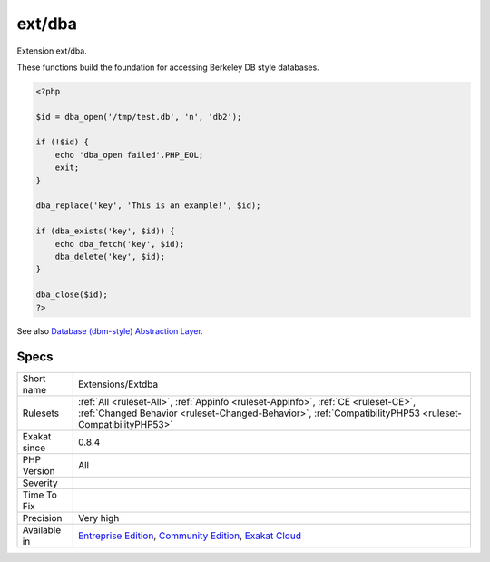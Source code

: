 .. _extensions-extdba:

.. _ext-dba:

ext/dba
+++++++

.. meta::
	:description:
		ext/dba: Extension ext/dba.
	:twitter:card: summary_large_image
	:twitter:site: @exakat
	:twitter:title: ext/dba
	:twitter:description: ext/dba: Extension ext/dba
	:twitter:creator: @exakat
	:twitter:image:src: https://www.exakat.io/wp-content/uploads/2020/06/logo-exakat.png
	:og:image: https://www.exakat.io/wp-content/uploads/2020/06/logo-exakat.png
	:og:title: ext/dba
	:og:type: article
	:og:description: Extension ext/dba
	:og:url: https://php-tips.readthedocs.io/en/latest/tips/Extensions/Extdba.html
	:og:locale: en
Extension ext/dba.

These functions build the foundation for accessing Berkeley DB style databases.

.. code-block:: php
   
   <?php
   
   $id = dba_open('/tmp/test.db', 'n', 'db2');
   
   if (!$id) {
       echo 'dba_open failed'.PHP_EOL;
       exit;
   }
   
   dba_replace('key', 'This is an example!', $id);
   
   if (dba_exists('key', $id)) {
       echo dba_fetch('key', $id);
       dba_delete('key', $id);
   }
   
   dba_close($id);
   ?>

See also `Database (dbm-style) Abstraction Layer <https://www.php.net/manual/en/book.dba.php>`_.


Specs
_____

+--------------+------------------------------------------------------------------------------------------------------------------------------------------------------------------------------------------------+
| Short name   | Extensions/Extdba                                                                                                                                                                              |
+--------------+------------------------------------------------------------------------------------------------------------------------------------------------------------------------------------------------+
| Rulesets     | :ref:`All <ruleset-All>`, :ref:`Appinfo <ruleset-Appinfo>`, :ref:`CE <ruleset-CE>`, :ref:`Changed Behavior <ruleset-Changed-Behavior>`, :ref:`CompatibilityPHP53 <ruleset-CompatibilityPHP53>` |
+--------------+------------------------------------------------------------------------------------------------------------------------------------------------------------------------------------------------+
| Exakat since | 0.8.4                                                                                                                                                                                          |
+--------------+------------------------------------------------------------------------------------------------------------------------------------------------------------------------------------------------+
| PHP Version  | All                                                                                                                                                                                            |
+--------------+------------------------------------------------------------------------------------------------------------------------------------------------------------------------------------------------+
| Severity     |                                                                                                                                                                                                |
+--------------+------------------------------------------------------------------------------------------------------------------------------------------------------------------------------------------------+
| Time To Fix  |                                                                                                                                                                                                |
+--------------+------------------------------------------------------------------------------------------------------------------------------------------------------------------------------------------------+
| Precision    | Very high                                                                                                                                                                                      |
+--------------+------------------------------------------------------------------------------------------------------------------------------------------------------------------------------------------------+
| Available in | `Entreprise Edition <https://www.exakat.io/entreprise-edition>`_, `Community Edition <https://www.exakat.io/community-edition>`_, `Exakat Cloud <https://www.exakat.io/exakat-cloud/>`_        |
+--------------+------------------------------------------------------------------------------------------------------------------------------------------------------------------------------------------------+



